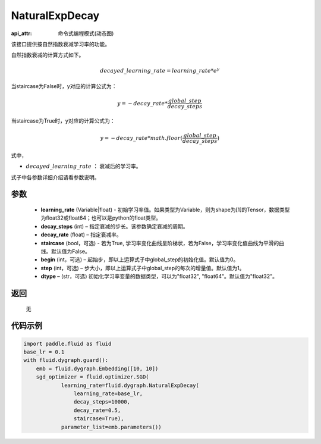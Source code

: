 .. _cn_api_fluid_dygraph_NaturalExpDecay:

NaturalExpDecay
-------------------------------

:api_attr: 命令式编程模式(动态图)

.. py:class:: paddle.fluid.dygraph.NaturalExpDecay(learning_rate, decay_steps, decay_rate, staircase=False, begin=0, step=1, dtype='float32')

该接口提供按自然指数衰减学习率的功能。

自然指数衰减的计算方式如下。

.. math::

    decayed\_learning\_rate = learning\_rate * e^{y} 

当staircase为False时，y对应的计算公式为：

.. math::

    y = - decay\_rate * \frac{global\_step}{decay\_steps}

当staircase为True时，y对应的计算公式为：

.. math::

    y = - decay\_rate * math.floor(\frac{global\_step}{decay\_steps}) 

式中，

- :math:`decayed\_learning\_rate` ： 衰减后的学习率。
式子中各参数详细介绍请看参数说明。

参数
::::::::::::

    - **learning_rate** (Variable|float) - 初始学习率值。如果类型为Variable，则为shape为[1]的Tensor，数据类型为float32或float64；也可以是python的float类型。
    - **decay_steps** (int) – 指定衰减的步长。该参数确定衰减的周期。
    - **decay_rate** (float) – 指定衰减率。
    - **staircase** (bool，可选) - 若为True, 学习率变化曲线呈阶梯状，若为False，学习率变化值曲线为平滑的曲线。默认值为False。
    - **begin** (int，可选) – 起始步，即以上运算式子中global_step的初始化值。默认值为0。
    - **step** (int，可选) – 步大小，即以上运算式子中global_step的每次的增量值。默认值为1。
    - **dtype**  – (str，可选) 初始化学习率变量的数据类型，可以为"float32", "float64"。默认值为"float32"。

返回
::::::::::::
 无

代码示例
::::::::::::

.. code-block:: python

    import paddle.fluid as fluid
    base_lr = 0.1
    with fluid.dygraph.guard():
        emb = fluid.dygraph.Embedding([10, 10])
        sgd_optimizer = fluid.optimizer.SGD(
                learning_rate=fluid.dygraph.NaturalExpDecay(
                    learning_rate=base_lr,
                    decay_steps=10000,
                    decay_rate=0.5,
                    staircase=True),
                parameter_list=emb.parameters())





